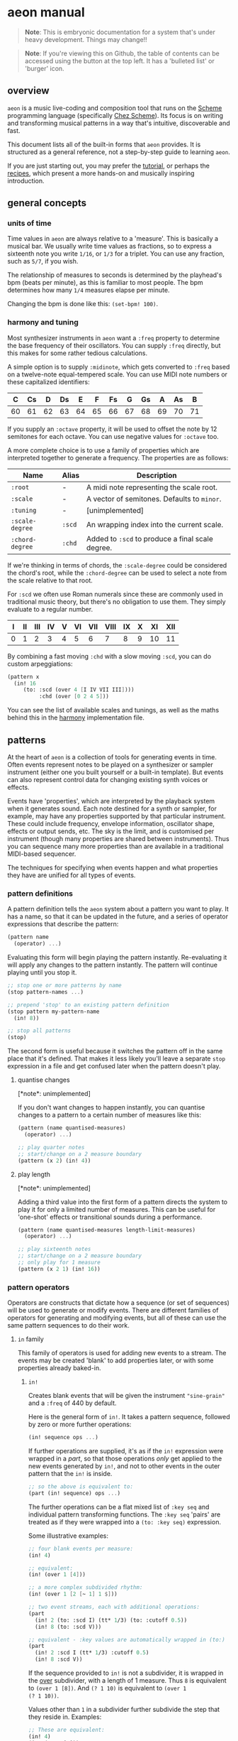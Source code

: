 * aeon manual
#+begin_quote
*Note*: This is embryonic documentation for a system that's under heavy
development. Things may change!!
#+end_quote

#+begin_quote
*Note*: If you're viewing this on Github, the table of contents can be
accessed using the button at the top left. It has a 'bulleted list' or
'burger' icon.
#+end_quote

** overview
=aeon= is a music live-coding and composition tool that runs on the
[[https://scheme.com/tspl4/][Scheme]] programming language (specifically [[https://scheme.com][Chez Scheme]]). Its focus is
on writing and transforming musical patterns in a way that's
intuitive, discoverable and fast.

This document lists all of the built-in forms that =aeon= provides. It
is structured as a general reference, not a step-by-step guide to
learning =aeon=.

If you are just starting out, you may prefer the [[file:tutorial.md][tutorial]], or perhaps
the [[file:recipes/][recipes]], which present a more hands-on and musically inspiring
introduction.

** general concepts
*** units of time
Time values in =aeon= are always relative to a 'measure'. This is
basically a musical bar. We usually write time values as fractions, so
to express a sixteenth note you write =1/16=, or =1/3= for a
triplet. You can use any fraction, such as =5/7=, if you wish.

The relationship of measures to seconds is determined by the playhead's
bpm (beats per minute), as this is familiar to most people. The bpm
determines how many =1/4= measures elapse per minute.

Changing the bpm is done like this: =(set-bpm! 100)=.

*** harmony and tuning
Most synthesizer instruments in =aeon= want a =:freq= property to
determine the base frequency of their oscillators. You can supply
=:freq= directly, but this makes for some rather tedious calculations.

A simple option is to supply =:midinote=, which gets converted to
=:freq= based on a twelve-note equal-tempered scale. You can use MIDI
note numbers or these capitalized identifiers:

| C  | Cs | D  | Ds | E  | F  | Fs | G  | Gs | A  | As | B  |
|----+----+----+----+----+----+----+----+----+----+----+----|
| 60 | 61 | 62 | 63 | 64 | 65 | 66 | 67 | 68 | 69 | 70 | 71 |

If you supply an =:octave= property, it will be used to offset the
note by 12 semitones for each octave. You can use negative values for
=:octave= too.

A more complete choice is to use a family of properties which are
interpreted together to generate a frequency. The properties are as
follows:

| Name            | Alias  | Description                                      |
|-----------------+--------+--------------------------------------------------|
| =:root=         | -      | A midi note representing the scale root.         |
| =:scale=        | -      | A vector of semitones. Defaults to =minor=.      |
| =:tuning=       | -      | [unimplemented]                                  |
| =:scale-degree= | =:scd= | An wrapping index into the current scale.        |
| =:chord-degree= | =:chd= | Added to =:scd= to produce a final scale degree. |

If we're thinking in terms of chords, the =:scale-degree= could be
considered the chord's root, while the =:chord-degree= can be used to
select a note from the scale relative to that root.

For =:scd= we often use Roman numerals since these are commonly used in
traditional music theory, but there's no obligation to use them. They
simply evaluate to a regular number.

| I | II | III | IV | V | VI | VII | VIII | IX | X | XI | XII |
|---+----+-----+----+---+----+-----+------+----+---+----+-----|
| 0 | 1  | 2   | 3  | 4 | 5  | 6   | 7    | 8  | 9 | 10 | 11  |

By combining a fast moving =:chd= with a slow moving =:scd=, you can do
custom arpeggiations:

#+begin_src scheme
  (pattern x
    (in! 16
       (to: :scd (over 4 [I IV VII III])))
            :chd (over [0 2 4 5]))
#+end_src

You can see the list of available scales and tunings, as well as the
maths behind this in the [[../libs/harmony.scm][harmony]] implementation file.

** patterns
At the heart of =aeon= is a collection of tools for generating events in
time. Often events represent notes to be played on a synthesizer or
sampler instrument (either one you built yourself or a built-in
template). But events can also represent control data for changing
existing synth voices or effects.

Events have 'properties', which are interpreted by the playback system
when it generates sound. Each note destined for a synth or sampler, for
example, may have any properties supported by that particular
instrument. These could include frequency, envelope information,
oscillator shape, effects or output sends, etc. The sky is the limit,
and is customised per instrument (though many properties are shared
between instruments). Thus you can sequence many more properties than
are available in a traditional MIDI-based sequencer.

The techniques for specifying when events happen and what properties
they have are unified for all types of events.

*** pattern definitions
A pattern definition tells the =aeon= system about a pattern you want to
play. It has a name, so that it can be updated in the future, and a
series of operator expressions that describe the pattern:

#+begin_src scheme
(pattern name
  (operator) ...)
#+end_src

Evaluating this form will begin playing the pattern instantly.
Re-evaluating it will apply any changes to the pattern instantly. The
pattern will continue playing until you stop it.

#+begin_src scheme
;; stop one or more patterns by name
(stop pattern-names ...)

;; prepend 'stop' to an existing pattern definition
(stop pattern my-pattern-name
  (in! 8))

;; stop all patterns
(stop)
#+end_src

The second form is useful because it switches the pattern off in the
same place that it's defined. That makes it less likely you'll leave a
separate =stop= expression in a file and get confused later when the
pattern doesn't play.

**** quantise changes
[*note*: unimplemented]

If you don't want changes to happen instantly, you can quantise changes
to a pattern to a certain number of measures like this:

#+begin_src scheme
(pattern (name quantised-measures)
  (operator) ...)
  
;; play quarter notes
;; start/change on a 2 measure boundary
(pattern (x 2) (in! 4))
#+end_src

**** play length
[*note*: unimplemented]

Adding a third value into the first form of a pattern directs the
system to play it for only a limited number of measures. This can be
useful for 'one-shot' effects or transitional sounds during a
performance.

#+begin_src scheme
(pattern (name quantised-measures length-limit-measures)
  (operator) ...)
  
;; play sixteenth notes
;; start/change on a 2 measure boundary
;; only play for 1 measure
(pattern (x 2 1) (in! 16))
#+end_src

*** pattern operators
Operators are constructs that dictate how a sequence (or set of
sequences) will be used to generate or modify events. There are
different families of operators for generating and modifying events, but
all of these can use the same pattern sequences to do their work.

**** =in= family
This family of operators is used for adding new events to a stream.
The events may be created 'blank' to add properties later, or
with some properties already baked-in.

***** =in!=
Creates blank events that will be given the instrument ="sine-grain"=
and a =:freq= of 440 by default.

Here is the general form of =in!=. It takes a pattern sequence, followed
by zero or more further operations:

#+begin_src scheme
(in! sequence ops ...)
#+end_src

If further operations are supplied, it's as if the =in!= expression
were wrapped in a [[*part][part]], so that those operations /only/ get applied to
the new events generated by =in!=, and not to other events in the outer 
pattern that the =in!= is inside.

#+begin_src scheme
;; so the above is equivalent to:
(part (in! sequence) ops ...)
#+end_src

The further operations can be a flat mixed list of =:key seq= and
individual pattern transforming functions. The =:key seq= 'pairs' are
treated as if they were wrapped into a =(to: :key seq)= expression.

Some illustrative examples:

#+begin_src scheme
;; four blank events per measure:
(in! 4)

;; equivalent:
(in! (over 1 [4]))

;; a more complex subdivided rhythm:
(in! (over 1 [2 [~ 1] 1 $]))

;; two event streams, each with additional operations:
(part
  (in! 2 (to: :scd I) (tt* 1/3) (to: :cutoff 0.5))
  (in! 8 (to: :scd V)))

;; equivalent - :key values are automatically wrapped in (to:)
(part
  (in! 2 :scd I (tt* 1/3) :cutoff 0.5)
  (in! 8 :scd V))
#+end_src

If the sequence provided to =in!= is not a subdivider, it is wrapped
in the [[#over][over]] subdivider, with a length of 1 measure. Thus =8= is
equivalent to =(over 1 [8])=. And ~(? 1 10)~ is equivalent to ~(over 1
(? 1 10))~.

Values other than =1= in a subdivider further subdivide the step that
they reside in. Examples:

#+begin_src scheme
;; These are equivalent:
(in! 4)
(in! (over [4]))
(in! (over [1 1 1 1]))

;; As are these:
(in! (over [2 1]))
(in! (over [[1 1] 1]))
#+end_src

***** =in:=
Behaves very much like =in!= except the values returned from its pattern
sequence are used to set an initial property. Here is its general form:

#+begin_src scheme
(in: :property sequence
     ops ...)

;; equivalent to:
(part (in: :property sequence)
      ops ...)
#+end_src

Some examples. These must be wrapped in =(pattern name ...)= if you want
to hear them.

#+begin_src scheme
;; 4 events per measure, with different scale degrees
(in: :scd (over [I IV VI V]))

;; 2 events per half measure, on different instruments
(in: :inst (over 1/2 ["pulse-pluck" "fm-grain"]))

;; setting another property with a 'further operation'
(in: :inst (over 1/2 ["pulse-pluck" "fm-grain"])
     (to: :scd (over 4 [I VI VIII IV])))

;; equivalent - :key values are automatically wrapped in (to:)
(in: :inst (over 1/2 ["pulse-pluck" "fm-grain"])
     :scd (over 4 [I VI VIII IV]))

;; :key values and pattern transformers can be intermixed
(in: :inst (over 1/2 ["pulse-pluck" "fm-grain"])
     :scd (over 4 [I VI VIII IV])
     (taps 1/16 2)
     :cutoff 0.5)
#+end_src

**** =to= family
***** =to:=
***** =to math ops=
*** subdividing sequences
Sequences that produce values at different time steps, in a looping
fashion. Each of the time steps can be further subdivided into steps
that produce values, recursively.

**** =over=
Produces a number of values over a given length of time. Each value
occupies a time length of =total-time / number-of-values=. The sequence
loops forever.

#+begin_src scheme
;; general form:
(over total-time [values-list ...])

                     ; values endure for (measures):
(over 1 [1])         ;=> [1]
(over 1 [2 3])       ;=> [1/2 1/2]
(over 1/2 [4 5])     ;=> [1/4 1/4]
(over 1/2 [1 2 3])   ;=> [1/6 1/6 1/6]
(over 1/2 [1 [2 3]]) ;=> [1/4 [1/8 1/8]]
#+end_src

**** =step=
Produces a number of values over time. Each value occupies the same
length of time. The total length of the sequence is therefore
=step-time * number-of-steps=. The sequence loops forever.

#+begin_src scheme
;; general form:
(step step-time [values-list ...])

                     ;  values endure for (measures):
(step 1 [1])         ;=> [1]
(step 1 [2 3])       ;=> [1 1]
(step 1/2 [4 5])     ;=> [1/2 1/2]
(step 1/4 [1 2 3])   ;=> [1/4 1/4 1/4]
(step 1/2 [1 [2 3]]) ;=> [1/2 [1/4 1/4]]
#+end_src

**** subdivision
Within the subdividing sequences mentioned above (i.e. =over= and
=step=) you can create more intricate patterns by subdividing steps into
smaller pieces. This is done by nesting the values list like this:

#+begin_src scheme
[1 2 [3 4]]
#+end_src

In this sequence we have three equally sized steps, the last of which is
subdivided into two equally sized steps. How this translates into values
spread across time depends on the context this values list is found in.
For example:

#+begin_src scheme
(over 1   [1 2 [3 4]]) ; => [1/3 1/3 [1/6 1/6]]
(step 1/4 [1 2 [3 4]]) ; => [1/4 1/4 [1/8 1/8]]
#+end_src

Of course, we can further sibdivide steps by nesting further:

#+begin_src scheme
(over 1   [1 2 [3 [4 5]]]) ; => [1/3 1/3 [1/6 [1/12 1/12]]]
(step 1/4 [1 2 [3 [4 5]]]) ; => [1/4 1/4 [1/8 [1/16 1/16]]]
#+end_src

**** rests, ties and repeats
Within a subdividing sequence, we sometimes want to skip, repeat or
merge a step. These are accomplished with the =~=, =!= and =$= symbols
repectively.

When a =~= is encountered in an =in= operator, no event is produced at
that time. If it's encountered in a =to= operator, the property is not
set to anything.

When a =!= is encountered in an =in= operator, an identical event to the
previous event is produced. When it's encountered in a =to= operator,
the property is set with the same value as the previous step. You can
also use e.g. =!4= to make four identical steps. =!= is actually
identical to =!2=: they both result in 2 identical steps.

When a =$= is encountered in an =in= operator, the previous event's
length is extended to cover that step. When it's encountered in a =to=
operator, the previous value continues to be set on the property for
another step.

#+begin_src scheme
;; a rest
(over 1 [1 ~ 1 1]) ; => [1/4 - 1/4 1/4]

;; a tie
(over 1 [1 $ 1 1]) ; => [1/2 1/4 1/4]

;; a repeat
(over 1 [1 ! 1 1]) ; => [1/4 1/4 1/4 1/4]
#+end_src

*** continuous sequences
Sequences that can provide continuously varying values for any point in
time, as opposed to the 'stepped' sequences of a subdivider.

A note: continuous sequences can be used as the sequence for an =in:=
expression, but without further specification, the system won't know how
often to generate events. By default it will generate them once per
measure. To choose other frequencies, wrap it in an =over= expression:

#+begin_src scheme
;; 1 event per measure, frequency chosen by sine:
(in: :freq (sine 4 100 1000))

;; 8 events per measure:
(in: :freq (over 1/8 (sine 4 100 1000)))
#+end_src

**** random
Choosing random values can be done using the =?= operator. It has 3
different forms:

#+begin_src scheme
(? 0.5 2.5) ;=> choose a random value between 0.5 and 2.5
(? [3 4 5]) ;=> choose between 3, 4 and 5 randomly
(? [3 4 5] [1 2 7]) ;=> choose 3, 4 or 5 weighted
#+end_src

The weighted choice means that the value =4= is twice as likely to be
chosen as the value =3=. The value =5= is seven times more likely to be
chosen than =3=.

The construction of =aeon='s internals means that the chosen random
values are always the same for a given time and context. Normally this
is not noticable because the playhead keeps running forever. However,
this reveals what's going on:

#+begin_src scheme
(pattern x (in: :freq (over 1/8 (? 200 600))))

;; re-evaluate this a few times...
(rewind)
#+end_src

You will notice that the initial sequence of random values is the same
each time you rewind the playhead. Sometimes if you're using =?= several
times in a =to:= expression, this can be a problem. This is because each
of the random choices will correlate to each other, and it will sound
less 'random'. You can solve this by supplying a different seed to base
random numers off. The seed should be an integer, and should be the last
argument of the =?= expression:

#+begin_src scheme
(in! 16
     (to: :scd (over 1/4 (? [0 3 4] 4))  ; seed is 4
          :chd (over 1/4 (? [0 3 4] 5))) ; seed is 5
#+end_src

This will mean that the random sequences are different. On the other
hand, in some sitations you might enjoy the fact that the random values
are related!

**** sine
**** lerp
[unimplemented]

*** embedding sequences
In many cases, sequences can be embedded inside other sequences. For
example, in this sequence the first three notes are the same each
measure, but the last note rotates between four different notes over
four measures.

#+begin_src scheme
(in: :scd (over [I IV III (over 4 [V VI VII IX])]))
#+end_src

Notice that when a sequence is embedded inside a subdividing sequence,
the inner sequence is not 'squeezed'. Its length is the same, but it's
as if it's "gated" to the step that it occupies in the outer sequence.

Another example:

#+begin_src scheme
(in! 16 (to: :scd (over 2 [I (sine 8 0 12)])))
#+end_src

For example, this sequence produces =1= for half a measure, then chooses
randomly between =[2 3 4]= for the next half measure.

#+begin_src scheme
(over [1 (? [2 3 4])])
#+end_src

** drones and effects
There are two main ways of applying effects to your sounds. The first is
to build the effect into your synth definition. This means that each
voice will have its own copy of the effect, which can be sequenced like
any other synth property. For example, the built-in ="sample"= and
="saw-grain"= synths both have a low-pass filter, and a =:cutoff=
property. You can therefore give each voice a different =:cutoff=:

#+begin_src scheme
(in! 8 (to: :inst "saw-grain" :cutoff (? 0.05 0.6)))
#+end_src

This can be used to create very interesting patterns. However, there are
two drawbacks. First, you must create a new synth definition if you want
to add an effect to a sound - and
[[#instruments-and-sound-design][creating synth definitions]] is a
skill-set of considerable difficulty that you might not want to learn
just yet. Second, it consumes extra processing power because each synth
must do its own calculations for the effect.

The alternative way of applying effects fixes these problems, but comes
at a cost of sequencing power. In this approach, you create a single
effect processor and pipe multiple synth voices through it. You lose the
ability to give each voice its own effect parameters, but you save
processing power, and can use generic built-in effects that =aeon=
provides.

Since effects in SuperCollider are just the same as synth/sampler
voices, this technique can also be used to create long-running
monophonic synth sounds that don't get replaced by a pattern. This is
why this section also explains 'drones'.

You /can/ sequence the parameters of a long-running effect/synth, but
remember that for effects this will apply to all voices being processed
by the effect.

*** drones
*** effect groups
*** control patterns
** instruments and sound design
*** sources
*** effects
*** send effects
** projects and saves
*** creating a project
*** version control
** recording loops
** appendices
The following notes relate mostly to the underlying syntax of Scheme, or
other deeper topics of implementation. If you're only interested in
making music, feel free to skip them!

*** note on square brackets =[]=
In =aeon= we traditionally put the 'values list' of sequences inside
square brackets. Examples:

#+begin_src scheme
(over [2 4 6])
(? [2 4 6])
#+end_src

But what do these square brackets really mean?

In Chez Scheme, =aeon='s host language, square brackets are exactly the
same as round brackets =()=. They are interchangable. However, we use
them to indicate that 'something special is going on here'. Let's try
typing into a Chez Scheme REPL:

#+begin_src scheme
(2 4 6) ;=> Exception: attempt to apply non-procedure 2
[2 4 6] ;=> Exception: attempt to apply non-procedure 2
#+end_src

This happens because these are both lists, and when you input a list
into Scheme it is treated as code by default. Scheme expects the first
element to be a function name, and further elements to be the function's
arguments. If you prepend a quote character, Scheme will stop trying to
interpret the list as code, and will happily return a list:

#+begin_src scheme
'(2 4 6) ;=> (2 4 6)
'[2 4 6] ;=> (2 4 6)
#+end_src

Or, you could use the =list= function, which constructs a list from its
arguments:

#+begin_src scheme
(list 2 4 (list 6 8)) ;=> (2 4 (6 8))
[list 2 4 [list 6 8]] ;=> (2 4 (6 8))
#+end_src

Note that Scheme can output a raw list like =(1 2 3)= - it's only on the
input where this is disallowed, because that's where the evaluation of
code happens. Note also that the square brackets, once quoted, produce
exactly the same result as the round.

So if this is the case, how come we're allowed to write things like this
in =aeon= /without/ quoting the inner lists?

#+begin_src scheme
(over [2 4 [6 8]])
(? [2 4 [6 8]])
#+end_src

The reason is that =over= and =?= are macros. These are constructs that
let us temporarily bend or break the rules of Scheme within the scope of
their parentheses. To make writing =aeon= patterns easier we use the
macro [[#../libs/sdef.scm][sdef]] to acheive a similar effect to quoting
(or quasiquoting) the list.

=sdef= contains some special magic to discern function calls withing
lists so that the following works, even though to Scheme the =[4 6]=
form isn't much different to the =(+ 2 2)=.

#+begin_src scheme
(over [2 [4 6] (+ 2 2)])
#+end_src

So in short, we use square brackets to say: 'normal rules of evaluation
don't apply here!'.
